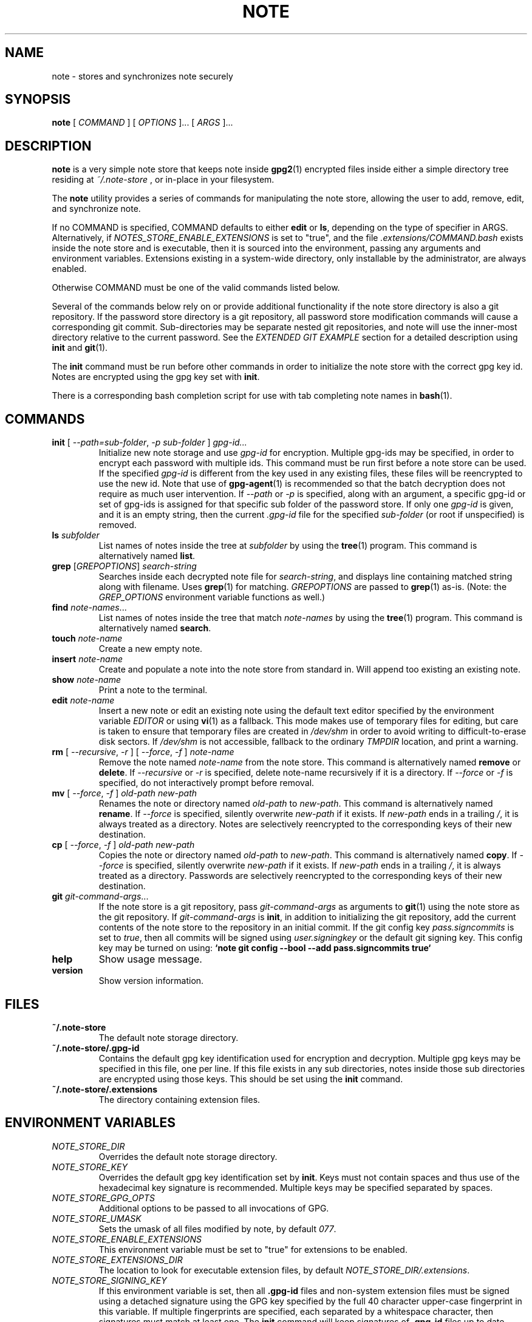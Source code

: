 .TH NOTE 1 "2021" ZX2C4,anon "Encrypted Notes"

.SH NAME
note - stores and synchronizes note securely

.SH SYNOPSIS
.B note
[ 
.I COMMAND
] [ 
.I OPTIONS
]... [ 
.I ARGS
]...

.SH DESCRIPTION

.B note 
is a very simple note store that keeps note inside 
.BR gpg2 (1)
encrypted files inside either a simple directory tree residing at 
.IR ~/.note-store
, or in-place in your filesystem.

The
.B note
utility provides a series of commands for manipulating the note store,
allowing the user to add, remove, edit, and synchronize
note.

If no COMMAND is specified, COMMAND defaults to either
.B edit
or
.BR ls ,
depending on the type of specifier in ARGS. Alternatively, if \fINOTES_STORE_ENABLE_EXTENSIONS\fP
is set to "true", and the file \fI.extensions/COMMAND.bash\fP exists inside the
note store and is executable, then it is sourced into the environment,
passing any arguments and environment variables. Extensions existing in a
system-wide directory, only installable by the administrator, are always enabled.

Otherwise COMMAND must be one of the valid commands listed below.

Several of the commands below rely on or provide additional functionality if
the note store directory is also a git repository. If the password store
directory is a git repository, all password store modification commands will
cause a corresponding git commit. Sub-directories may be separate nested git
repositories, and note will use the inner-most directory relative to the
current password. See the \fIEXTENDED GIT EXAMPLE\fP section for a detailed
description using \fBinit\fP and
.BR git (1).

The \fBinit\fP command must be run before other commands in order to initialize
the note store with the correct gpg key id. Notes are encrypted using
the gpg key set with \fBinit\fP.

There is a corresponding bash completion script for use with tab completing
note names in
.BR bash (1).

.SH COMMANDS

.TP
\fBinit\fP [ \fI--path=sub-folder\fP, \fI-p sub-folder\fP ] \fIgpg-id...\fP
Initialize new note storage and use
.I gpg-id
for encryption. Multiple gpg-ids may be specified, in order to encrypt each
password with multiple ids. This command must be run first before a note
store can be used. If the specified \fIgpg-id\fP is different from the key
used in any existing files, these files will be reencrypted to use the new id.
Note that use of
.BR gpg-agent (1)
is recommended so that the batch decryption does not require as much user
intervention. If \fI--path\fP or \fI-p\fP is specified, along with an argument,
a specific gpg-id or set of gpg-ids is assigned for that specific sub folder of
the password store. If only one \fIgpg-id\fP is given, and it is an empty string,
then the current \fI.gpg-id\fP file for the specified \fIsub-folder\fP (or root if
unspecified) is removed.
.TP
\fBls\fP \fIsubfolder\fP
List names of notes inside the tree at
.I subfolder
by using the
.BR tree (1)
program. This command is alternatively named \fBlist\fP.
.TP
\fBgrep\fP [\fIGREPOPTIONS\fP] \fIsearch-string\fP
Searches inside each decrypted note file for \fIsearch-string\fP, and displays line
containing matched string along with filename. Uses
.BR grep (1)
for matching. \fIGREPOPTIONS\fP are passed to
.BR grep (1)
as-is. (Note: the \fIGREP_OPTIONS\fP environment variable functions as well.)
.TP
\fBfind\fP \fInote-names\fP...
List names of notes inside the tree that match \fInote-names\fP by using the
.BR tree (1)
program. This command is alternatively named \fBsearch\fP.
.TP
\fBtouch\fP \fInote-name\fP
Create a new empty note.
.TP
\fBinsert\fP \fInote-name\fP
Create and populate a note into the note store from standard in. Will append too existing
an existing note.
.TP
\fBshow\fP \fInote-name\fP
Print a note to the terminal.
.TP
\fBedit\fP \fInote-name\fP
Insert a new note or edit an existing note using the default text editor specified
by the environment variable \fIEDITOR\fP or using
.BR vi (1)
as a fallback. This mode makes use of temporary files for editing, but care is taken to
ensure that temporary files are created in \fI/dev/shm\fP in order to avoid writing to
difficult-to-erase disk sectors. If \fI/dev/shm\fP is not accessible, fallback to
the ordinary \fITMPDIR\fP location, and print a warning.
.TP
\fBrm\fP [ \fI--recursive\fP, \fI-r\fP ] [ \fI--force\fP, \fI-f\fP ] \fInote-name\fP
Remove the note named \fInote-name\fP from the note store. This command is
alternatively named \fBremove\fP or \fBdelete\fP. If \fI--recursive\fP or \fI-r\fP
is specified, delete note-name recursively if it is a directory. If \fI--force\fP
or \fI-f\fP is specified, do not interactively prompt before removal.
.TP
\fBmv\fP [ \fI--force\fP, \fI-f\fP ] \fIold-path\fP \fInew-path\fP
Renames the note or directory named \fIold-path\fP to \fInew-path\fP. This
command is alternatively named \fBrename\fP. If \fI--force\fP is specified,
silently overwrite \fInew-path\fP if it exists. If \fInew-path\fP ends in a
trailing \fI/\fP, it is always treated as a directory. Notes are selectively
reencrypted to the corresponding keys of their new destination.
.TP
\fBcp\fP [ \fI--force\fP, \fI-f\fP ] \fIold-path\fP \fInew-path\fP
Copies the note or directory named \fIold-path\fP to \fInew-path\fP. This
command is alternatively named \fBcopy\fP. If \fI--force\fP is specified,
silently overwrite \fInew-path\fP if it exists. If \fInew-path\fP ends in a
trailing \fI/\fP, it is always treated as a directory. Passwords are selectively
reencrypted to the corresponding keys of their new destination.
.TP
\fBgit\fP \fIgit-command-args\fP...
If the note store is a git repository, pass \fIgit-command-args\fP as arguments to
.BR git (1)
using the note store as the git repository. If \fIgit-command-args\fP is \fBinit\fP,
in addition to initializing the git repository, add the current contents of the note
store to the repository in an initial commit. If the git config key \fIpass.signcommits\fP
is set to \fItrue\fP, then all commits will be signed using \fIuser.signingkey\fP or the
default git signing key. This config key may be turned on using:
.B `note git config --bool --add pass.signcommits true`
.TP
\fBhelp\fP
Show usage message.
.TP
\fBversion\fP
Show version information.

.SH FILES

.TP
.B ~/.note-store
The default note storage directory.
.TP
.B ~/.note-store/.gpg-id
Contains the default gpg key identification used for encryption and decryption.
Multiple gpg keys may be specified in this file, one per line. If this file
exists in any sub directories, notes inside those sub directories are
encrypted using those keys. This should be set using the \fBinit\fP command.
.TP
.B ~/.note-store/.extensions
The directory containing extension files.

.SH ENVIRONMENT VARIABLES

.TP
.I NOTE_STORE_DIR
Overrides the default note storage directory.
.TP
.I NOTE_STORE_KEY
Overrides the default gpg key identification set by \fBinit\fP. Keys must not
contain spaces and thus use of the hexadecimal key signature is recommended.
Multiple keys may be specified separated by spaces. 
.TP
.I NOTE_STORE_GPG_OPTS
Additional options to be passed to all invocations of GPG.
.TP
.I NOTE_STORE_UMASK
Sets the umask of all files modified by note, by default \fI077\fP.
.TP
.I NOTE_STORE_ENABLE_EXTENSIONS
This environment variable must be set to "true" for extensions to be enabled.
.TP
.I NOTE_STORE_EXTENSIONS_DIR
The location to look for executable extension files, by default
\fINOTE_STORE_DIR/.extensions\fP.
.TP
.I NOTE_STORE_SIGNING_KEY
If this environment variable is set, then all \fB.gpg-id\fP files and non-system extension files
must be signed using a detached signature using the GPG key specified by the full 40 character
upper-case fingerprint in this variable. If multiple fingerprints are specified, each
separated by a whitespace character, then signatures must match at least one.
The \fBinit\fP command will keep signatures of \fB.gpg-id\fP files up to date.
.TP
.I EDITOR
The location of the text editor used by \fBedit\fP.
.SH SEE ALSO
.BR gpg2 (1),
.BR git (1),

.SH AUTHOR
.B pass
was written by
.MT Jason@zx2c4.com
Jason A. Donenfeld
.ME .
For updates and more information, a project page is available on the
.UR http://\:www.passwordstore.org/
World Wide Web
.UE .

.B note
was forked by
.MT me
.ME .
There won't be no updates, unless I wanna. 
.UE .

.SH COPYING
This program is free software; you can redistribute it and/or
modify it under the terms of the GNU General Public License
as published by the Free Software Foundation; either version 2
of the License, or (at your option) any later version.

This program is distributed in the hope that it will be useful,
but WITHOUT ANY WARRANTY; without even the implied warranty of
MERCHANTABILITY or FITNESS FOR A PARTICULAR PURPOSE.  See the
GNU General Public License for more details.

You should have received a copy of the GNU General Public License
along with this program; if not, write to the Free Software
Foundation, Inc., 51 Franklin Street, Fifth Floor, Boston, MA  02110-1301, USA.
